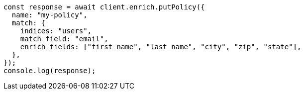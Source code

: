 // This file is autogenerated, DO NOT EDIT
// Use `node scripts/generate-docs-examples.js` to generate the docs examples

[source, js]
----
const response = await client.enrich.putPolicy({
  name: "my-policy",
  match: {
    indices: "users",
    match_field: "email",
    enrich_fields: ["first_name", "last_name", "city", "zip", "state"],
  },
});
console.log(response);
----
